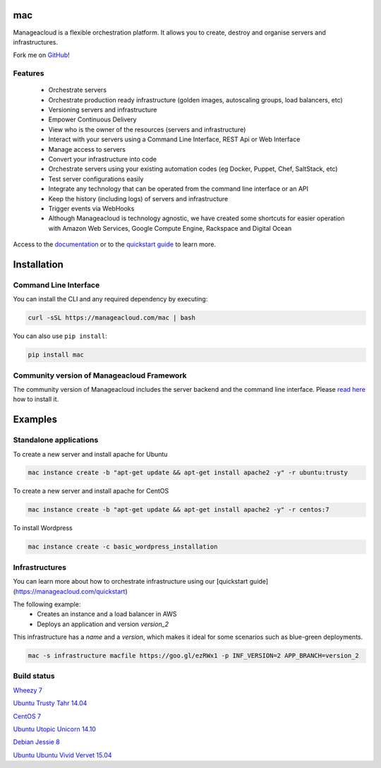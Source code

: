 mac
====

Manageacloud is a flexible orchestration platform. It allows you to create, destroy and organise servers and infrastructures.

Fork me on `GitHub <https://github.com/manageacloud/manageacloud-cli>`_!

Features
--------
 - Orchestrate servers
 - Orchestrate production ready infrastructure (golden images, autoscaling groups, load balancers, etc)
 - Versioning servers and infrastructure
 - Empower Continuous Delivery
 - View who is the owner of the resources (servers and infrastructure)
 - Interact with your servers using a Command Line Interface, REST Api or Web Interface
 - Manage access to servers
 - Convert your infrastructure into code
 - Orchestrate servers using your existing automation codes (eg Docker, Puppet, Chef, SaltStack, etc)
 - Test server configurations easily
 - Integrate any technology that can be operated from the command line interface or an API
 - Keep the history (including logs) of servers and infrastructure
 - Trigger events via WebHooks
 - Although Manageacloud is technology agnostic, we have created some shortcuts for easier operation with Amazon Web Services, Google Compute Engine, Rackspace and Digital Ocean

Access to the `documentation <https://manageacloud.com/docs>`_ or to the `quickstart guide <https://manageacloud.com/quickstart>`_ to learn more.

Installation
============

Command Line Interface
----------------------

You can install the CLI and any required dependency by executing:

.. sourcecode:: bash

    curl -sSL https://manageacloud.com/mac | bash

You can also use ``pip install``:

.. sourcecode:: bash

    pip install mac

Community version of Manageacloud Framework
-------------------------------------------

The community version of Manageacloud includes the server backend and the command line interface.
Please `read here <https://manageacloud.com/docs/getting-started/install>`_ how to install it.


Examples
========

Standalone applications
-----------------------

To create a new server and install apache for Ubuntu

.. sourcecode:: bash

    mac instance create -b "apt-get update && apt-get install apache2 -y" -r ubuntu:trusty

To create a new server and install apache for CentOS

.. sourcecode:: bash

    mac instance create -b "apt-get update && apt-get install apache2 -y" -r centos:7


To install Wordpress

.. sourcecode:: bash

    mac instance create -c basic_wordpress_installation

Infrastructures
---------------

You can learn more about how to orchestrate infrastructure using our [quickstart guide](https://manageacloud.com/quickstart)

The following example:
 - Creates an instance and a load balancer in AWS
 - Deploys an application and version *version_2*

This infrastructure has a *name* and a *version*, which makes it ideal for some scenarios such as blue-green deployments.

.. sourcecode:: bash

    mac -s infrastructure macfile https://goo.gl/ezRWx1 -p INF_VERSION=2 APP_BRANCH=version_2



Build status
------------

|mac-1| `Wheezy 7 <https://manageacloud.com/configuration/mac/builds>`_

|mac-2| `Ubuntu Trusty Tahr 14.04 <https://manageacloud.com/configuration/mac/builds>`_

|mac-5| `CentOS 7 <https://manageacloud.com/configuration/mac/builds>`_

|mac-6| `Ubuntu Utopic Unicorn 14.10 <https://manageacloud.com/configuration/mac/builds>`_

|mac-7| `Debian Jessie 8 <https://manageacloud.com/configuration/mac/builds>`_

|mac-8| `Ubuntu Ubuntu Vivid Vervet 15.04 <https://manageacloud.com/configuration/mac/builds>`_

.. |mac-1| image:: https://manageacloud.com/configuration/mac/build/1/image
.. _mac-1: https://manageacloud.com/configuration/mac/builds
.. |mac-2| image:: https://manageacloud.com/configuration/mac/build/2/image
.. _mac-2: https://manageacloud.com/configuration/mac/builds
.. |mac-5| image:: https://manageacloud.com/configuration/mac/build/5/image
.. _mac-5: https://manageacloud.com/configuration/mac/builds
.. |mac-6| image:: https://manageacloud.com/configuration/mac/build/6/image
.. _mac-6: https://manageacloud.com/configuration/mac/builds
.. |mac-7| image:: https://manageacloud.com/configuration/mac/build/7/image
.. _mac-7: https://manageacloud.com/configuration/mac/builds
.. |mac-8| image:: https://manageacloud.com/configuration/mac/build/8/image
.. _mac-8: https://manageacloud.com/configuration/mac/builds
